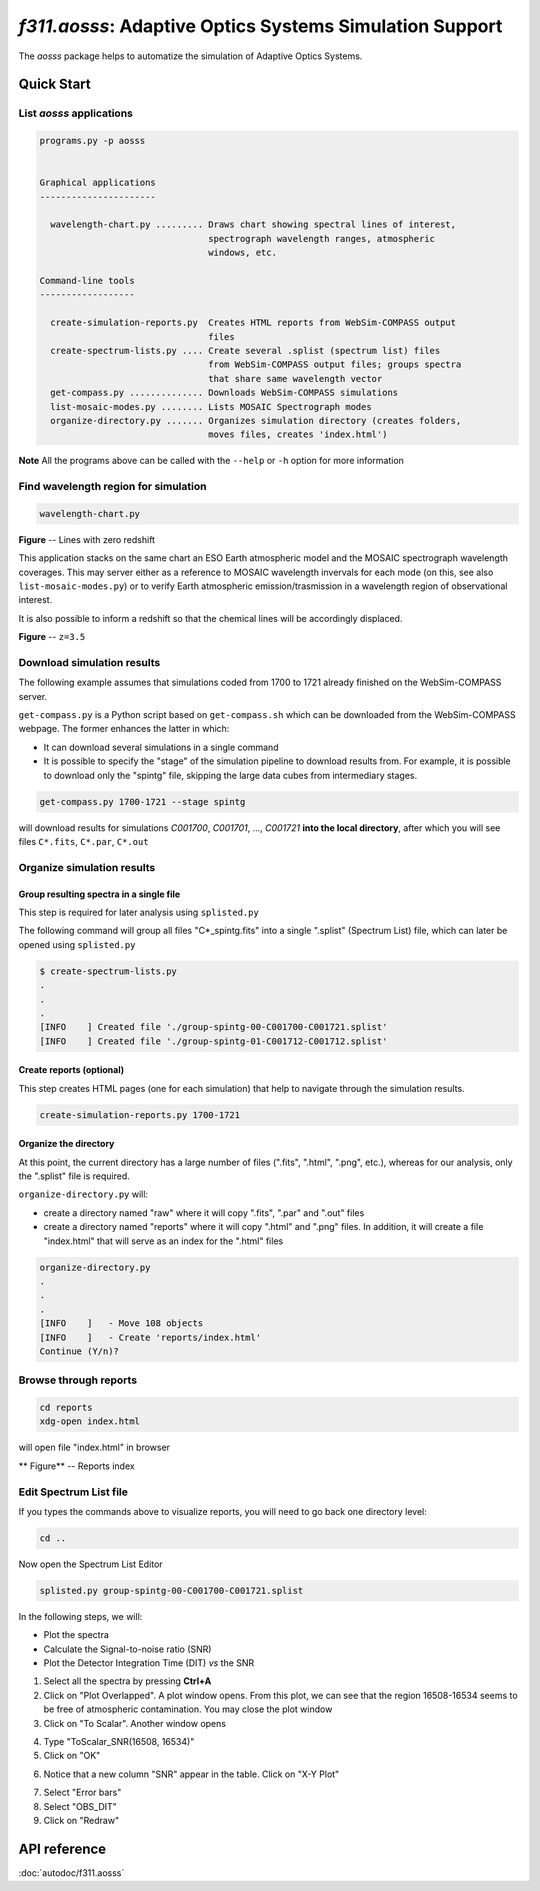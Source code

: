 *f311.aosss*: Adaptive Optics Systems Simulation Support
=====

The *aosss* package helps to automatize the simulation of Adaptive Optics Systems.


Quick Start
-----------

List *aosss* applications
~~~~~~~~~~~~~~~~~~~~~~~~~

.. code:: shell

    programs.py -p aosss


    Graphical applications
    ----------------------

      wavelength-chart.py ......... Draws chart showing spectral lines of interest,
                                    spectrograph wavelength ranges, atmospheric
                                    windows, etc.

    Command-line tools
    ------------------

      create-simulation-reports.py  Creates HTML reports from WebSim-COMPASS output
                                    files
      create-spectrum-lists.py .... Create several .splist (spectrum list) files
                                    from WebSim-COMPASS output files; groups spectra
                                    that share same wavelength vector
      get-compass.py .............. Downloads WebSim-COMPASS simulations
      list-mosaic-modes.py ........ Lists MOSAIC Spectrograph modes
      organize-directory.py ....... Organizes simulation directory (creates folders,
                                    moves files, creates 'index.html')

**Note** All the programs above can be called with the ``--help`` or ``-h``
option for more information


Find wavelength region for simulation
~~~~~~~~~~~~~~~~~~~~~~~~~~~~~~~~~~~~~

.. code:: shell

    wavelength-chart.py


|image1|

**Figure** -- Lines with zero redshift

This application stacks on the same chart an ESO Earth atmospheric model and the MOSAIC spectrograph
wavelength coverages. This may server either as a reference to MOSAIC wavelength invervals for each
mode (on this, see also ``list-mosaic-modes.py``) or to verify Earth atmospheric emission/trasmission
in a wavelength region of observational interest.

It is also possible to inform a redshift so that the chemical lines will be accordingly displaced.


|image2|

**Figure** -- ``z=3.5``


.. |image1| image:: img/chart-z-0.png
.. |image2| image:: img/chart-z-35.png


Download simulation results
~~~~~~~~~~~~~~~~~~~~~~~~~~~

The following example assumes that simulations coded from 1700 to 1721 already finished on the
WebSim-COMPASS server.

``get-compass.py`` is a Python script based on ``get-compass.sh`` which can be downloaded from the
WebSim-COMPASS webpage. The former enhances the latter in which:

- It can download several simulations in a single command

- It is possible to specify the "stage" of the simulation pipeline to download results from. For example,
  it is possible to download only the "spintg" file, skipping the large data cubes from intermediary stages.

.. code:: shell

    get-compass.py 1700-1721 --stage spintg

will download results for simulations *C001700*, *C001701*, ...,
*C001721* **into the local directory**, after which you will see files
``C*.fits``, ``C*.par``, ``C*.out``

Organize simulation results
~~~~~~~~~~~~~~~~~~~~~~~~~~~

Group resulting spectra in a single file
^^^^^^^^^^^^^^^^^^^^^^^^^^^^^^^^^^^^^^^^

This step is required for later analysis using ``splisted.py``

The following command will group all files "C*_spintg.fits" into a single ".splist" (Spectrum List) file,
which can later be opened using ``splisted.py``

.. code:: shell

    $ create-spectrum-lists.py
    .
    .
    .
    [INFO    ] Created file './group-spintg-00-C001700-C001721.splist'
    [INFO    ] Created file './group-spintg-01-C001712-C001712.splist'

Create reports (optional)
^^^^^^^^^^^^^^^^^^^^^^^^^

This step creates HTML pages (one for each simulation) that help to navigate through the simulation
results.


.. code:: shell

    create-simulation-reports.py 1700-1721

Organize the directory
^^^^^^^^^^^^^^^^^^^^^^

At this point, the current directory has a large number of files (".fits", ".html", ".png", etc.),
whereas for our analysis, only the ".splist" file is required.

``organize-directory.py`` will:

- create a directory named "raw" where it will copy ".fits", ".par" and ".out" files

- create a directory named "reports" where it will copy ".html" and ".png" files. In addition, it will
  create a file "index.html" that will serve as an index for the ".html" files

.. code:: shell

    organize-directory.py
    . 
    .
    .
    [INFO    ]   - Move 108 objects
    [INFO    ]   - Create 'reports/index.html'
    Continue (Y/n)? 

Browse through reports
~~~~~~~~~~~~~~~~~~~~~~

.. code:: shell

    cd reports
    xdg-open index.html

will open file "index.html" in browser

|image0|

** Figure** -- Reports index

.. |image0| image:: img/index-html.png

Edit Spectrum List file
~~~~~~~~~~~~~~~~~~~~~~~

If you types the commands above to visualize reports, you will need to go back one directory level:

.. code:: shell

    cd ..

Now open the Spectrum List Editor

.. code:: shell

    splisted.py group-spintg-00-C001700-C001721.splist


In the following steps, we will:

- Plot the spectra

- Calculate the Signal-to-noise ratio (SNR)

- Plot the Detector Integration Time (DIT) *vs* the SNR


1. Select all the spectra by pressing **Ctrl+A**

2. Click on "Plot Overlapped". A plot window opens. From this plot, we can see that the region
   16508-16534 seems to be free of atmospheric contamination. You may close the plot window

3. Click on "To Scalar". Another window opens

|imaget0|

|imaget1|

4. Type "ToScalar_SNR(16508, 16534)"

5. Click on "OK"

|imaget2|

6. Notice that a new column "SNR" appear in the table. Click on "X-Y Plot"

|imaget3|

7. Select "Error bars"

8. Select "OBS_DIT"

9. Click on "Redraw"

|imaget4|


.. |imaget0| image:: img/splisted-tut-0.png
.. |imaget1| image:: img/splisted-tut-1.png
.. |imaget2| image:: img/splisted-tut-2.png
.. |imaget3| image:: img/splisted-tut-3.png
.. |imaget4| image:: img/splisted-tut-4.png


API reference
-------------

:doc:`autodoc/f311.aosss`
